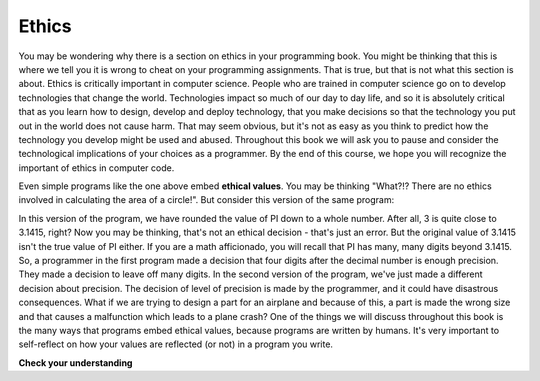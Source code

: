 ..  Copyright (C)  Brad Miller, David Ranum, Jeffrey Elkner, Peter Wentworth, Allen B. Downey, Chris
    Meyers, and Dario Mitchell.  Permission is granted to copy, distribute
    and/or modify this document under the terms of the GNU Free Documentation
    License, Version 1.3 or any later version published by the Free Software
    Foundation; with Invariant Sections being Forward, Prefaces, and
    Contributor List, no Front-Cover Texts, and no Back-Cover Texts.  A copy of
    the license is included in the section entitled "GNU Free Documentation
    License".

.. qnum::
   :prefix: intro-4-
   :start: 1

.. index:: program, ethics

Ethics
-------
You may be wondering why there is a section on ethics in your programming book. You might be thinking that this is where we tell you it is wrong to cheat on your programming assignments. That is true, but that is not what this section is about. Ethics is critically important in computer science. People who are trained in computer science go on to develop technologies that change the world. Technologies impact so much of our day to day life, and so it is absolutely critical that as you learn how to design, develop and deploy technology, that you make decisions so that the technology you put out in the world does not cause harm. That may seem obvious, but it's not as easy as you think to predict how the technology you develop might be used and abused. Throughout this book we will ask you to pause and consider the technological implications of your choices as a programmer. By the end of this course, we hope you will recognize the important of ethics in computer code.        

.. activecode:: alg_impl_ethics
   :nocodelens:

   radius = int(input("Enter the radius:"))
   area = (radius * radius) * 3.1415
   print("The area of a circle with radius", radius, "is:", area)

Even simple programs like the one above embed **ethical values**. You may be thinking "What?!? There 
are no ethics involved in calculating the area of a circle!". But consider this version of the same 
program:

.. activecode:: alg_ethics_v3
   :nocodelens:

   radius = int(input("Enter the radius:"))
   area = (radius * radius) * 3
   print("The area of a circle with radius", radius, "is:", area)

In this version of the program, we have rounded the value of PI down to a whole number. After all, 3 is quite close to 3.1415, right? Now you may be thinking, that's not an ethical decision - that's just an error. But the original value of 3.1415 isn't the true value of PI either. If you are a math afficionado, you will recall that PI has many, many digits beyond 3.1415. So, a programmer in the first program made a decision that four digits after the decimal number is enough precision. They made a decision to leave off many digits. In the second version of the program, we've just made a different decision about precision. The decision of level of precision is made by the programmer, and it could have disastrous consequences. What if we are trying to design a part for an airplane and because of this, a part is made the wrong size and that causes a malfunction which leads to a plane crash? One of the things we will discuss throughout this book is the many ways that programs embed ethical values, because programs are written by humans. It's very important to self-reflect on how your values are reflected (or not) in a program you write. 


**Check your understanding**

.. mchoice:: ethics_try
   :answer_a: Writing code for a hospital's medical laser.
   :answer_b: Designing a new display for a calculator app.
   :answer_c: Programming software that unlocks a phone based on a face.
   :answer_d: All of the above.
   :answer_e: None of the above.
   :correct: d
   :feedback_a: Yes, most definitely! Does our code account for people of different ages? Different weights? Different heights? What about people who have different immune systems or diseases? Whatever our code does will affect the end users (in this case, patients at a hospital).
   :feedback_b: We are embedding our own values here too. How many decimals will we show? Which math operations do we want to be easily accessible? How do we know this display is easy to use? What about the other options?
   :feedback_c: Facial Recognition software is a hot topic for ethical decisions. How did we make this program? Did you test it on your face? Your mom? Your dad? Your friend from Quebec? What about from Nigeria? Or Brazil? How did you make sure that it works properly for all faces? What about the other options?
   :feedback_d: You got it! It doesn't matter what kind of code we are writing or designing, the choices we make will affect the product or program! It's important we self-reflect and are aware of how big the impact of our work is on the world.
   :feedback_e: No, the decisions we make when we code will always have implications on the world. Whether we are designing a small game or coding a program that will be used on a space ship, we embed our morals, values, and ethics into everything we produce.

   Which of the following scenarios would the programmer's decision affect the ethics of the product/result?


